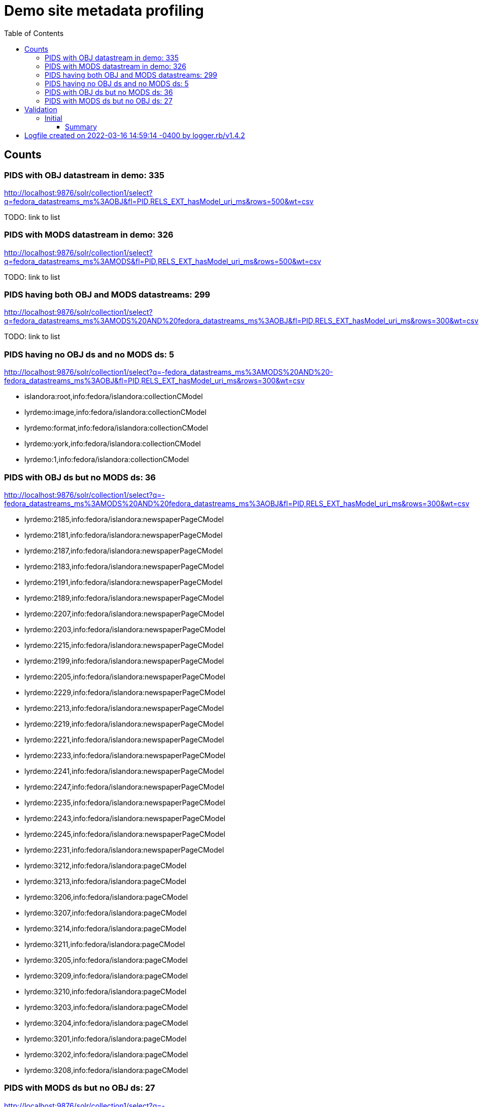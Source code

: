 :toc:
:toc-placement!:
:toclevels: 4

ifdef::env-github[]
:tip-caption: :bulb:
:note-caption: :information_source:
:important-caption: :heavy_exclamation_mark:
:caution-caption: :fire:
:warning-caption: :warning:
endif::[]

= Demo site metadata profiling

toc::[]

== Counts
=== PIDS with OBJ datastream in demo: 335

http://localhost:9876/solr/collection1/select?q=fedora_datastreams_ms%3AOBJ&fl=PID,RELS_EXT_hasModel_uri_ms&rows=500&wt=csv

TODO: link to list

=== PIDS with MODS datastream in demo: 326

http://localhost:9876/solr/collection1/select?q=fedora_datastreams_ms%3AMODS&fl=PID,RELS_EXT_hasModel_uri_ms&rows=500&wt=csv

TODO: link to list

=== PIDS having both OBJ and MODS datastreams: 299

http://localhost:9876/solr/collection1/select?q=fedora_datastreams_ms%3AMODS%20AND%20fedora_datastreams_ms%3AOBJ&fl=PID,RELS_EXT_hasModel_uri_ms&rows=300&wt=csv

TODO: link to list

=== PIDS having no OBJ ds and no MODS ds: 5

http://localhost:9876/solr/collection1/select?q=-fedora_datastreams_ms%3AMODS%20AND%20-fedora_datastreams_ms%3AOBJ&fl=PID,RELS_EXT_hasModel_uri_ms&rows=300&wt=csv

* islandora:root,info:fedora/islandora:collectionCModel
* lyrdemo:image,info:fedora/islandora:collectionCModel
* lyrdemo:format,info:fedora/islandora:collectionCModel
* lyrdemo:york,info:fedora/islandora:collectionCModel
* lyrdemo:1,info:fedora/islandora:collectionCModel


=== PIDS with OBJ ds but no MODS ds: 36

http://localhost:9876/solr/collection1/select?q=-fedora_datastreams_ms%3AMODS%20AND%20fedora_datastreams_ms%3AOBJ&fl=PID,RELS_EXT_hasModel_uri_ms&rows=300&wt=csv

* lyrdemo:2185,info:fedora/islandora:newspaperPageCModel
* lyrdemo:2181,info:fedora/islandora:newspaperPageCModel
* lyrdemo:2187,info:fedora/islandora:newspaperPageCModel
* lyrdemo:2183,info:fedora/islandora:newspaperPageCModel
* lyrdemo:2191,info:fedora/islandora:newspaperPageCModel
* lyrdemo:2189,info:fedora/islandora:newspaperPageCModel
* lyrdemo:2207,info:fedora/islandora:newspaperPageCModel
* lyrdemo:2203,info:fedora/islandora:newspaperPageCModel
* lyrdemo:2215,info:fedora/islandora:newspaperPageCModel
* lyrdemo:2199,info:fedora/islandora:newspaperPageCModel
* lyrdemo:2205,info:fedora/islandora:newspaperPageCModel
* lyrdemo:2229,info:fedora/islandora:newspaperPageCModel
* lyrdemo:2213,info:fedora/islandora:newspaperPageCModel
* lyrdemo:2219,info:fedora/islandora:newspaperPageCModel
* lyrdemo:2221,info:fedora/islandora:newspaperPageCModel
* lyrdemo:2233,info:fedora/islandora:newspaperPageCModel
* lyrdemo:2241,info:fedora/islandora:newspaperPageCModel
* lyrdemo:2247,info:fedora/islandora:newspaperPageCModel
* lyrdemo:2235,info:fedora/islandora:newspaperPageCModel
* lyrdemo:2243,info:fedora/islandora:newspaperPageCModel
* lyrdemo:2245,info:fedora/islandora:newspaperPageCModel
* lyrdemo:2231,info:fedora/islandora:newspaperPageCModel
* lyrdemo:3212,info:fedora/islandora:pageCModel
* lyrdemo:3213,info:fedora/islandora:pageCModel
* lyrdemo:3206,info:fedora/islandora:pageCModel
* lyrdemo:3207,info:fedora/islandora:pageCModel
* lyrdemo:3214,info:fedora/islandora:pageCModel
* lyrdemo:3211,info:fedora/islandora:pageCModel
* lyrdemo:3205,info:fedora/islandora:pageCModel
* lyrdemo:3209,info:fedora/islandora:pageCModel
* lyrdemo:3210,info:fedora/islandora:pageCModel
* lyrdemo:3203,info:fedora/islandora:pageCModel
* lyrdemo:3204,info:fedora/islandora:pageCModel
* lyrdemo:3201,info:fedora/islandora:pageCModel
* lyrdemo:3202,info:fedora/islandora:pageCModel
* lyrdemo:3208,info:fedora/islandora:pageCModel

=== PIDS with MODS ds but no OBJ ds: 27

http://localhost:9876/solr/collection1/select?q=-fedora_datastreams_ms%3AOBJ%20AND%20fedora_datastreams_ms%3AMODS&fl=PID,RELS_EXT_hasModel_uri_ms&rows=300&wt=csv

* lyrdemo:2333,info:fedora/islandora:compoundCModel
* lyrdemo:2225,info:fedora/islandora:newspaperIssueCModel
* lyrdemo:books,info:fedora/islandora:collectionCModel
* lyrdemo:2237,info:fedora/islandora:newspaperIssueCModel
* lyrdemo:12,info:fedora/islandora:compoundCModel
* lyrdemo:2175,info:fedora/islandora:newspaperIssueCModel
* lyrdemo:2194,info:fedora/islandora:newspaperIssueCModel
* lyrdemo:2002,info:fedora/islandora:bookCModel
* lyrdemo:2174,info:fedora/islandora:newspaperCModel
* lyrdemo:2209,info:fedora/islandora:newspaperIssueCModel
* lyrdemo:29,info:fedora/islandora:compoundCModel
* lyrdemo:3090,info:fedora/islandora:bookCModel
* lyrdemo:2119,info:fedora/islandora:bookCModel
* lyrdemo:1697,info:fedora/islandora:bookCModel
* lyrdemo:3200,info:fedora/islandora:bookCModel
* lyrdemo:3194,info:fedora/islandora:collectionCModel
* lyrdemo:images,info:fedora/islandora:collectionCModel
* lyrdemo:3234,info:fedora/islandora:collectionCModel
* lyrdemo:4541,info:fedora/ir:thesisCModel
* lyrdemo:4549,info:fedora/ir:citationCModel
* lyrdemo:4550,info:fedora/ir:citationCModel
* lyrdemo:4546,info:fedora/ir:thesisCModel
* lyrdemo:4547,info:fedora/ir:citationCModel
* lyrdemo:4548,info:fedora/ir:citationCModel
* lyrdemo:4568,info:fedora/islandora:sp_basic_image
* lyrdemo:4573,info:fedora/islandora:collectionCModel
* lyrdemo:4608,info:fedora/islandora:collectionCModel

== Validation

=== Initial
==== Summary

[source]
----
19 invalid MODS files in /Users/kristina/data/islandora/demo_pilot/demo. See validation_log.txt for details.
The unique error types found across the MODS files are:
 - 7	Element '{http://www.loc.gov/mods/v3}name', attribute 'type': [facet 'enumeration'] The value '' is not an element of the set {'personal', 'corporate', 'conference', 'family'}.
 - 7	Element '{http://www.loc.gov/mods/v3}format': This element is not expected. Expected is one of ( {http://www.loc.gov/mods/v3}form, {http://www.loc.gov/mods/v3}reformattingQuality, {http://www.loc.gov/mods/v3}internetMediaType, {http://www.loc.gov/mods/v3}extent, {http://www.loc.gov/mods/v3}digitalOrigin, {http://www.loc.gov/mods/v3}note ).
 - 4	Element '{http://www.loc.gov/mods/v3}subject', attribute 'type': The attribute 'type' is not allowed.
 - 4	Element '{http://www.loc.gov/mods/v3}digitalOrigin': This element is not expected.
 - 2	Element '{http://www.loc.gov/mods/v3}url': This element is not expected. Expected is ( {http://www.loc.gov/mods/v3}holdingExternal ).
 - 2	Element '{http://www.loc.gov/mods/v3}physicalDescription': Missing child element(s). Expected is one of ( {http://www.loc.gov/mods/v3}form, {http://www.loc.gov/mods/v3}reformattingQuality, {http://www.loc.gov/mods/v3}internetMediaType, {http://www.loc.gov/mods/v3}extent, {http://www.loc.gov/mods/v3}digitalOrigin, {http://www.loc.gov/mods/v3}note ).
 - 2	Element '{http://www.loc.gov/mods/v3}physicalDescription': Character content other than whitespace is not allowed because the content type is 'element-only'.
 - 2	Element '{http://www.loc.gov/mods/v3}physicalDescription', attribute 'authority': The attribute 'authority' is not allowed.
 - 2	Element '{http://www.loc.gov/mods/v3}namePart': This element is not expected. Expected is one of ( {http://www.loc.gov/mods/v3}topic, {http://www.loc.gov/mods/v3}geographic, {http://www.loc.gov/mods/v3}temporal, {http://www.loc.gov/mods/v3}titleInfo, {http://www.loc.gov/mods/v3}name, {http://www.loc.gov/mods/v3}geographicCode, {http://www.loc.gov/mods/v3}hierarchicalGeographic, {http://www.loc.gov/mods/v3}cartographics, {http://www.loc.gov/mods/v3}occupation, {http://www.loc.gov/mods/v3}genre ).
 - 2	Element '{http://www.loc.gov/mods/v3}name', attribute 'usage': The value '' does not match the fixed value constraint 'primary'.
 ----
 
==== Detail

[source]
----
# Logfile created on 2022-03-16 14:59:14 -0400 by logger.rb/v1.4.2
E, [2022-03-16T15:05:24.113224 #20223] ERROR -- : MODS VALIDATION: invalid MODS: /Users/kristina/data/islandora/demo_pilot/demo/lyrdemo:3090.xml: 9:0: ERROR: Element '{http://www.loc.gov/mods/v3}name', attribute 'type': [facet 'enumeration'] The value '' is not an element of the set {'personal', 'corporate', 'conference', 'family'}.
E, [2022-03-16T15:05:24.113319 #20223] ERROR -- : MODS VALIDATION: invalid MODS: /Users/kristina/data/islandora/demo_pilot/demo/lyrdemo:3090.xml: 15:0: ERROR: Element '{http://www.loc.gov/mods/v3}name', attribute 'type': [facet 'enumeration'] The value '' is not an element of the set {'personal', 'corporate', 'conference', 'family'}.
E, [2022-03-16T15:05:24.113417 #20223] ERROR -- : MODS VALIDATION: invalid MODS: /Users/kristina/data/islandora/demo_pilot/demo/lyrdemo:3090.xml: 86:0: ERROR: Element '{http://www.loc.gov/mods/v3}name', attribute 'type': [facet 'enumeration'] The value '' is not an element of the set {'personal', 'corporate', 'conference', 'family'}.
E, [2022-03-16T15:05:24.113502 #20223] ERROR -- : MODS VALIDATION: invalid MODS: /Users/kristina/data/islandora/demo_pilot/demo/lyrdemo:3090.xml: 98:0: ERROR: Element '{http://www.loc.gov/mods/v3}url': This element is not expected. Expected is ( {http://www.loc.gov/mods/v3}holdingExternal ).
E, [2022-03-16T15:05:24.114316 #20223] ERROR -- : MODS VALIDATION: invalid MODS: /Users/kristina/data/islandora/demo_pilot/demo/lyrdemo:2577.xml: 16:0: ERROR: Element '{http://www.loc.gov/mods/v3}format': This element is not expected. Expected is one of ( {http://www.loc.gov/mods/v3}form, {http://www.loc.gov/mods/v3}reformattingQuality, {http://www.loc.gov/mods/v3}internetMediaType, {http://www.loc.gov/mods/v3}extent, {http://www.loc.gov/mods/v3}digitalOrigin, {http://www.loc.gov/mods/v3}note ).
E, [2022-03-16T15:05:24.118939 #20223] ERROR -- : MODS VALIDATION: invalid MODS: /Users/kristina/data/islandora/demo_pilot/demo/lyrdemo:3091.xml: 9:0: ERROR: Element '{http://www.loc.gov/mods/v3}name', attribute 'type': [facet 'enumeration'] The value '' is not an element of the set {'personal', 'corporate', 'conference', 'family'}.
E, [2022-03-16T15:05:24.119004 #20223] ERROR -- : MODS VALIDATION: invalid MODS: /Users/kristina/data/islandora/demo_pilot/demo/lyrdemo:3091.xml: 15:0: ERROR: Element '{http://www.loc.gov/mods/v3}name', attribute 'type': [facet 'enumeration'] The value '' is not an element of the set {'personal', 'corporate', 'conference', 'family'}.
E, [2022-03-16T15:05:24.119048 #20223] ERROR -- : MODS VALIDATION: invalid MODS: /Users/kristina/data/islandora/demo_pilot/demo/lyrdemo:3091.xml: 86:0: ERROR: Element '{http://www.loc.gov/mods/v3}name', attribute 'type': [facet 'enumeration'] The value '' is not an element of the set {'personal', 'corporate', 'conference', 'family'}.
E, [2022-03-16T15:05:24.119093 #20223] ERROR -- : MODS VALIDATION: invalid MODS: /Users/kristina/data/islandora/demo_pilot/demo/lyrdemo:3091.xml: 98:0: ERROR: Element '{http://www.loc.gov/mods/v3}url': This element is not expected. Expected is ( {http://www.loc.gov/mods/v3}holdingExternal ).
E, [2022-03-16T15:05:24.127699 #20223] ERROR -- : MODS VALIDATION: invalid MODS: /Users/kristina/data/islandora/demo_pilot/demo/lyrdemo:2558.xml: 15:0: ERROR: Element '{http://www.loc.gov/mods/v3}format': This element is not expected. Expected is one of ( {http://www.loc.gov/mods/v3}form, {http://www.loc.gov/mods/v3}reformattingQuality, {http://www.loc.gov/mods/v3}internetMediaType, {http://www.loc.gov/mods/v3}extent, {http://www.loc.gov/mods/v3}digitalOrigin, {http://www.loc.gov/mods/v3}note ).
E, [2022-03-16T15:05:24.138538 #20223] ERROR -- : MODS VALIDATION: invalid MODS: /Users/kristina/data/islandora/demo_pilot/demo/lyrdemo:2312.xml: 10:0: ERROR: Element '{http://www.loc.gov/mods/v3}format': This element is not expected. Expected is one of ( {http://www.loc.gov/mods/v3}form, {http://www.loc.gov/mods/v3}reformattingQuality, {http://www.loc.gov/mods/v3}internetMediaType, {http://www.loc.gov/mods/v3}extent, {http://www.loc.gov/mods/v3}digitalOrigin, {http://www.loc.gov/mods/v3}note ).
E, [2022-03-16T15:05:24.166005 #20223] ERROR -- : MODS VALIDATION: invalid MODS: /Users/kristina/data/islandora/demo_pilot/demo/lyrdemo:4570.xml: 17:0: ERROR: Element '{http://www.loc.gov/mods/v3}digitalOrigin': This element is not expected.
E, [2022-03-16T15:05:24.172336 #20223] ERROR -- : MODS VALIDATION: invalid MODS: /Users/kristina/data/islandora/demo_pilot/demo/lyrdemo:6.xml: 6:0: ERROR: Element '{http://www.loc.gov/mods/v3}name', attribute 'usage': The value '' does not match the fixed value constraint 'primary'.
E, [2022-03-16T15:05:24.173297 #20223] ERROR -- : MODS VALIDATION: invalid MODS: /Users/kristina/data/islandora/demo_pilot/demo/lyrdemo:4571.xml: 17:0: ERROR: Element '{http://www.loc.gov/mods/v3}digitalOrigin': This element is not expected.
E, [2022-03-16T15:05:24.178223 #20223] ERROR -- : MODS VALIDATION: invalid MODS: /Users/kristina/data/islandora/demo_pilot/demo/lyrdemo:4568.xml: 17:0: ERROR: Element '{http://www.loc.gov/mods/v3}digitalOrigin': This element is not expected.
E, [2022-03-16T15:05:24.185339 #20223] ERROR -- : MODS VALIDATION: invalid MODS: /Users/kristina/data/islandora/demo_pilot/demo/lyrdemo:4569.xml: 17:0: ERROR: Element '{http://www.loc.gov/mods/v3}digitalOrigin': This element is not expected.
E, [2022-03-16T15:05:24.186595 #20223] ERROR -- : MODS VALIDATION: invalid MODS: /Users/kristina/data/islandora/demo_pilot/demo/lyrdemo:4541.xml: 41:0: ERROR: Element '{http://www.loc.gov/mods/v3}physicalDescription', attribute 'authority': The attribute 'authority' is not allowed.
E, [2022-03-16T15:05:24.186664 #20223] ERROR -- : MODS VALIDATION: invalid MODS: /Users/kristina/data/islandora/demo_pilot/demo/lyrdemo:4541.xml: 41:0: ERROR: Element '{http://www.loc.gov/mods/v3}physicalDescription': Character content other than whitespace is not allowed because the content type is 'element-only'.
E, [2022-03-16T15:05:24.186711 #20223] ERROR -- : MODS VALIDATION: invalid MODS: /Users/kristina/data/islandora/demo_pilot/demo/lyrdemo:4541.xml: 41:0: ERROR: Element '{http://www.loc.gov/mods/v3}physicalDescription': Missing child element(s). Expected is one of ( {http://www.loc.gov/mods/v3}form, {http://www.loc.gov/mods/v3}reformattingQuality, {http://www.loc.gov/mods/v3}internetMediaType, {http://www.loc.gov/mods/v3}extent, {http://www.loc.gov/mods/v3}digitalOrigin, {http://www.loc.gov/mods/v3}note ).
E, [2022-03-16T15:05:24.189643 #20223] ERROR -- : MODS VALIDATION: invalid MODS: /Users/kristina/data/islandora/demo_pilot/demo/lyrdemo:3238.xml: 26:0: ERROR: Element '{http://www.loc.gov/mods/v3}subject', attribute 'type': The attribute 'type' is not allowed.
E, [2022-03-16T15:05:24.189738 #20223] ERROR -- : MODS VALIDATION: invalid MODS: /Users/kristina/data/islandora/demo_pilot/demo/lyrdemo:3238.xml: 29:0: ERROR: Element '{http://www.loc.gov/mods/v3}subject', attribute 'type': The attribute 'type' is not allowed.
E, [2022-03-16T15:05:24.189780 #20223] ERROR -- : MODS VALIDATION: invalid MODS: /Users/kristina/data/islandora/demo_pilot/demo/lyrdemo:3238.xml: 32:0: ERROR: Element '{http://www.loc.gov/mods/v3}subject', attribute 'type': The attribute 'type' is not allowed.
E, [2022-03-16T15:05:24.189820 #20223] ERROR -- : MODS VALIDATION: invalid MODS: /Users/kristina/data/islandora/demo_pilot/demo/lyrdemo:3238.xml: 33:0: ERROR: Element '{http://www.loc.gov/mods/v3}namePart': This element is not expected. Expected is one of ( {http://www.loc.gov/mods/v3}topic, {http://www.loc.gov/mods/v3}geographic, {http://www.loc.gov/mods/v3}temporal, {http://www.loc.gov/mods/v3}titleInfo, {http://www.loc.gov/mods/v3}name, {http://www.loc.gov/mods/v3}geographicCode, {http://www.loc.gov/mods/v3}hierarchicalGeographic, {http://www.loc.gov/mods/v3}cartographics, {http://www.loc.gov/mods/v3}occupation, {http://www.loc.gov/mods/v3}genre ).
E, [2022-03-16T15:05:24.194100 #20223] ERROR -- : MODS VALIDATION: invalid MODS: /Users/kristina/data/islandora/demo_pilot/demo/lyrdemo:4344.xml: 33:0: ERROR: Element '{http://www.loc.gov/mods/v3}subject', attribute 'type': The attribute 'type' is not allowed.
E, [2022-03-16T15:05:24.194156 #20223] ERROR -- : MODS VALIDATION: invalid MODS: /Users/kristina/data/islandora/demo_pilot/demo/lyrdemo:4344.xml: 34:0: ERROR: Element '{http://www.loc.gov/mods/v3}namePart': This element is not expected. Expected is one of ( {http://www.loc.gov/mods/v3}topic, {http://www.loc.gov/mods/v3}geographic, {http://www.loc.gov/mods/v3}temporal, {http://www.loc.gov/mods/v3}titleInfo, {http://www.loc.gov/mods/v3}name, {http://www.loc.gov/mods/v3}geographicCode, {http://www.loc.gov/mods/v3}hierarchicalGeographic, {http://www.loc.gov/mods/v3}cartographics, {http://www.loc.gov/mods/v3}occupation, {http://www.loc.gov/mods/v3}genre ).
E, [2022-03-16T15:05:24.199494 #20223] ERROR -- : MODS VALIDATION: invalid MODS: /Users/kristina/data/islandora/demo_pilot/demo/lyrdemo:4591.xml: 6:0: ERROR: Element '{http://www.loc.gov/mods/v3}name', attribute 'type': [facet 'enumeration'] The value '' is not an element of the set {'personal', 'corporate', 'conference', 'family'}.
E, [2022-03-16T15:05:24.199554 #20223] ERROR -- : MODS VALIDATION: invalid MODS: /Users/kristina/data/islandora/demo_pilot/demo/lyrdemo:4591.xml: 6:0: ERROR: Element '{http://www.loc.gov/mods/v3}name', attribute 'usage': The value '' does not match the fixed value constraint 'primary'.
E, [2022-03-16T15:05:24.201290 #20223] ERROR -- : MODS VALIDATION: invalid MODS: /Users/kristina/data/islandora/demo_pilot/demo/lyrdemo:4546.xml: 32:0: ERROR: Element '{http://www.loc.gov/mods/v3}physicalDescription', attribute 'authority': The attribute 'authority' is not allowed.
E, [2022-03-16T15:05:24.201348 #20223] ERROR -- : MODS VALIDATION: invalid MODS: /Users/kristina/data/islandora/demo_pilot/demo/lyrdemo:4546.xml: 32:0: ERROR: Element '{http://www.loc.gov/mods/v3}physicalDescription': Character content other than whitespace is not allowed because the content type is 'element-only'.
E, [2022-03-16T15:05:24.201387 #20223] ERROR -- : MODS VALIDATION: invalid MODS: /Users/kristina/data/islandora/demo_pilot/demo/lyrdemo:4546.xml: 32:0: ERROR: Element '{http://www.loc.gov/mods/v3}physicalDescription': Missing child element(s). Expected is one of ( {http://www.loc.gov/mods/v3}form, {http://www.loc.gov/mods/v3}reformattingQuality, {http://www.loc.gov/mods/v3}internetMediaType, {http://www.loc.gov/mods/v3}extent, {http://www.loc.gov/mods/v3}digitalOrigin, {http://www.loc.gov/mods/v3}note ).
E, [2022-03-16T15:05:24.216450 #20223] ERROR -- : MODS VALIDATION: invalid MODS: /Users/kristina/data/islandora/demo_pilot/demo/changeme:1.xml: 11:0: ERROR: Element '{http://www.loc.gov/mods/v3}format': This element is not expected. Expected is one of ( {http://www.loc.gov/mods/v3}form, {http://www.loc.gov/mods/v3}reformattingQuality, {http://www.loc.gov/mods/v3}internetMediaType, {http://www.loc.gov/mods/v3}extent, {http://www.loc.gov/mods/v3}digitalOrigin, {http://www.loc.gov/mods/v3}note ).
E, [2022-03-16T15:05:24.219241 #20223] ERROR -- : MODS VALIDATION: invalid MODS: /Users/kristina/data/islandora/demo_pilot/demo/lyrdemo:2557.xml: 16:0: ERROR: Element '{http://www.loc.gov/mods/v3}format': This element is not expected. Expected is one of ( {http://www.loc.gov/mods/v3}form, {http://www.loc.gov/mods/v3}reformattingQuality, {http://www.loc.gov/mods/v3}internetMediaType, {http://www.loc.gov/mods/v3}extent, {http://www.loc.gov/mods/v3}digitalOrigin, {http://www.loc.gov/mods/v3}note ).
E, [2022-03-16T15:05:24.221410 #20223] ERROR -- : MODS VALIDATION: invalid MODS: /Users/kristina/data/islandora/demo_pilot/demo/changeme:2.xml: 10:0: ERROR: Element '{http://www.loc.gov/mods/v3}format': This element is not expected. Expected is one of ( {http://www.loc.gov/mods/v3}form, {http://www.loc.gov/mods/v3}reformattingQuality, {http://www.loc.gov/mods/v3}internetMediaType, {http://www.loc.gov/mods/v3}extent, {http://www.loc.gov/mods/v3}digitalOrigin, {http://www.loc.gov/mods/v3}note ).
E, [2022-03-16T15:05:24.226805 #20223] ERROR -- : MODS VALIDATION: invalid MODS: /Users/kristina/data/islandora/demo_pilot/demo/lyrdemo:2578.xml: 15:0: ERROR: Element '{http://www.loc.gov/mods/v3}format': This element is not expected. Expected is one of ( {http://www.loc.gov/mods/v3}form, {http://www.loc.gov/mods/v3}reformattingQuality, {http://www.loc.gov/mods/v3}internetMediaType, {http://www.loc.gov/mods/v3}extent, {http://www.loc.gov/mods/v3}digitalOrigin, {http://www.loc.gov/mods/v3}note ).
----
